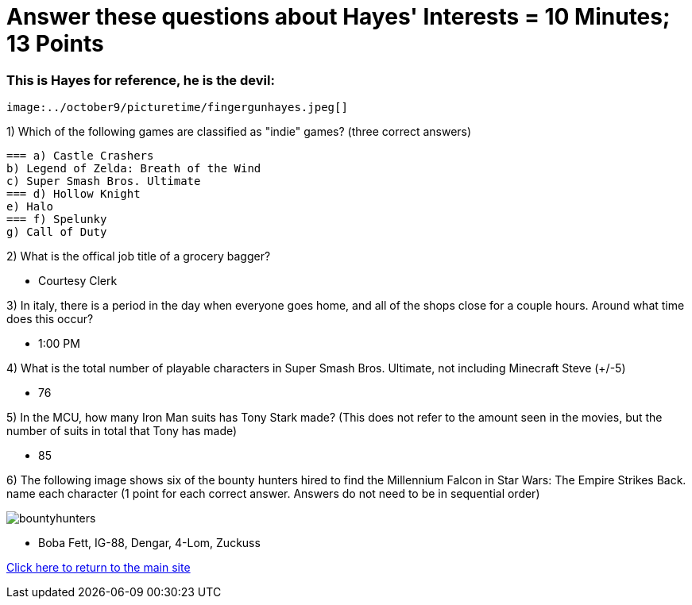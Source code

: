 = Answer these questions about Hayes' Interests = 10 Minutes; 13 Points


=== This is Hayes for reference, he is the devil:

 image:../october9/picturetime/fingergunhayes.jpeg[]

1) Which of the following games are classified as "indie" games? (three correct answers)

    === a) Castle Crashers
    b) Legend of Zelda: Breath of the Wind
    c) Super Smash Bros. Ultimate
    === d) Hollow Knight
    e) Halo
    === f) Spelunky
    g) Call of Duty

2) What is the offical job title of a grocery bagger?

- Courtesy Clerk

3) In italy, there is a period in the day when everyone goes home, and all of the shops close for a couple hours. Around what time does this occur?

- 1:00 PM

4) What is the total number of playable characters in Super Smash Bros. Ultimate, not including Minecraft Steve (+/-5)

- 76

5) In the MCU, how many Iron Man suits has Tony Stark made? (This does not refer to the amount seen in the movies, but the number of suits in total that Tony has made)

- 85

6) The following image shows six of the bounty hunters hired to find the Millennium Falcon in Star Wars: The Empire Strikes Back. name each character (1 point for each correct answer. Answers do not need to be in sequential order)

image:../october9/picturetime/bountyhunters.jpeg[]

- Boba Fett, IG-88, Dengar, 4-Lom, Zuckuss

link:../index.html[Click here to return to the main site]